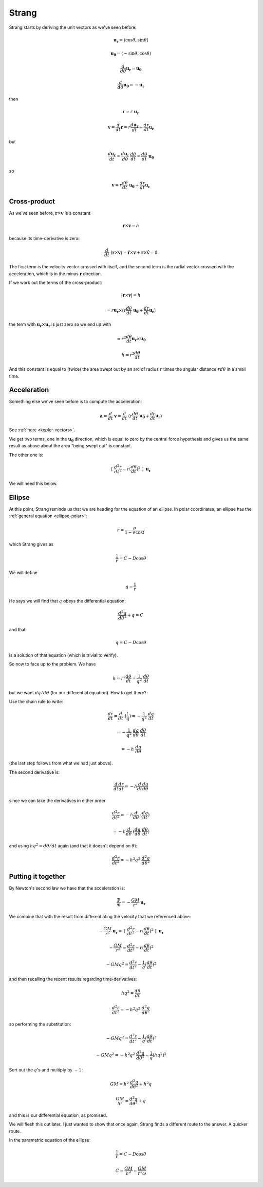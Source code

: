 .. _kepler-strang:

######
Strang
######

Strang starts by deriving the unit vectors as we've seen before:

.. math::

    \mathbf{u_{r}} = \langle \cos \theta, \sin \theta \rangle
    
    \mathbf{u_{\theta}} = \langle -\sin \theta, \cos \theta \rangle
    
    \frac{d}{d \theta} \mathbf{u_{r}} = \mathbf{u_{\theta}}
    
    \frac{d}{d \theta} \mathbf{u_{\theta}} = - \mathbf{u_{r}}
    
then

.. math::

    \mathbf{r} = r \ \mathbf{u_{r}}
    
    \mathbf{v} = \frac{d}{dt} \mathbf{r} = r \frac{d \mathbf{u_{r}}}{dt} + \frac{dr}{dt} \mathbf{u_{r}}

but

.. math::

    \frac{d \mathbf{u_{r}}}{dt} = \frac{d  \mathbf{u_{r}}}{d\theta} \ \frac{d \theta}{dt} = \frac{d \theta}{dt} \ \mathbf{u_{\theta}}

so

.. math::
        
    \mathbf{v} = r \frac{d \theta}{dt} \ \mathbf{u_{\theta}} + \frac{dr}{dt} \mathbf{u_{r}}
    
=============
Cross-product
=============

As we've seen before, :math:`\mathbf{r} \times \mathbf{v}` is a constant:

.. math::

    \mathbf{r} \times \mathbf{v} = h
    
because its time-derivative is zero:

.. math::

    \frac{d}{dt} \ ( \mathbf{r} \times \mathbf{v} ) = \dot{\mathbf{r}} \times \mathbf{v} + \mathbf{r} \times \dot{\mathbf{v}} = 0

The first term is the velocity vector crossed with itself, and the second term is the radial vector crossed with the acceleration, which is in the minus :math:`\mathbf{r}` direction.

If we work out the terms of the cross-product:

.. math::

    | \mathbf{r} \times \mathbf{v} | = h
    
    = r \mathbf{u_{r}} \times (r \frac{d \theta}{dt} \ \mathbf{u_{\theta}} + \frac{dr}{dt} \mathbf{u_{r}})

the term with :math:`\mathbf{u_{r}} \times \mathbf{u_{r}}` is just zero so we end up with

.. math::

    = r^2 \frac{d \theta}{dt} \mathbf{u_{r}} \times \mathbf{u_{\theta}}

    h = r^2 \frac{d \theta}{dt}

And this constant is equal to (twice) the area swept out by an arc of radius :math:`r` times the angular distance :math:`r d \theta` in a small time.

============
Acceleration
============

Something else we've seen before is to compute the acceleration:

.. math::

    \mathbf{a} = \frac{d}{dt} \ \mathbf{v} =  \frac{d}{dt} \ ( r \frac{d \theta}{dt} \ \mathbf{u_{\theta}} + \frac{dr}{dt} \mathbf{u_{r}} )

See :ref:`here <kepler-vectors>`.

We get two terms, one in the :math:`\mathbf{u_{\theta}}` direction, which is equal to zero by the central force hypothesis and gives us the same result as above about the area "being swept out" is constant.

The other one is:

.. math::

    \ [ \ \frac{d^2r}{dt^2} - r (\frac{d\theta}{dt})^2 \ ] \ \mathbf{u_r}

We will need this below.

=======
Ellipse
=======

At this point, Strang reminds us that we are heading for the equation of an ellipse.  In polar coordinates, an ellipse has the :ref:`general equation <ellipse-polar>`:

.. math::

    r = \frac{p}{1 - e \cos t}
    
which Strang gives as

.. math::

    \frac{1}{r} = C - D \cos\theta

We will define

.. math::

    q = \frac{1}{r}

He says we will find that :math:`q` obeys the differential equation:

.. math::

    \frac{d^2q}{d \theta^2} + q = C

and that 

.. math::

    q = C - D \cos\theta

is a solution of that equation (which is trivial to verify).

So now to face up to the problem.  We have

.. math::

    h = r^2 \frac{d \theta}{dt} = \frac{1}{q^2} \ \frac{d \theta}{dt}

but we want :math:`dq/d\theta` (for our differential equation).  How to get there?

Use the chain rule to write:

.. math::

    \frac{dr}{dt} = \frac{d}{dt} \ (\frac{1}{q}) = -\frac{1}{q^2} \ \frac{dq}{dt}
    
    = -\frac{1}{q^2} \ \frac{dq}{d\theta} \ \frac{d\theta}{dt} 
    
    = - h \ \frac{dq}{d\theta}

(the last step follows from what we had just above).

The second derivative is:

.. math::

    \frac{d}{dt} \frac{dr}{dt} = - h  \frac{d}{dt} \frac{dq}{d\theta}
    
since we can take the derivatives in either order

.. math::
   
    \frac{d^2 r}{dt^2} =  - h  \frac{d}{d\theta} \ ( \frac{dq}{dt})
    
    = - h \frac{d}{d\theta} \ (\frac{dq}{d\theta} \ \frac{d \theta}{dt})

and using :math:`hq^2 = d\theta/dt` again (and that it doesn't depend on :math:`\theta`):

.. math::

    \frac{d^2 r}{dt^2} = - h^2q^2 \ \frac{d^2q}{d\theta^2}

===================
Putting it together
===================

By Newton's second law we have that the acceleration is:

.. math::

     \frac{\mathbf{F}}{m} = - \frac{GM}{r^2} \mathbf{u_r}

We combine that with the result from differentiating the velocity that we referenced above:

.. math::

    - \frac{GM}{r^2} \mathbf{u_r} = \ [ \ \frac{d^2r}{dt^2} - r (\frac{d\theta}{dt})^2 \ ] \ \mathbf{u_r}
    
    - \frac{GM}{r^2} = \frac{d^2r}{dt^2} - r (\frac{d\theta}{dt})^2

    - GMq^2 = \frac{d^2r}{dt^2} - \frac{1}{q} (\frac{d\theta}{dt})^2


and then recalling the recent results regarding time-derivatives:

.. math::

    hq^2 = \frac{d \theta}{dt}

    \frac{d^2 r}{dt^2} = - h^2q^2 \ \frac{d^2q}{d\theta^2}
     
so performing the substitution:

.. math::

    - GMq^2 = \frac{d^2r}{dt^2} - \frac{1}{q} (\frac{d\theta}{dt})^2

    - GMq^2 = - h^2q^2 \ \frac{d^2q}{d\theta^2} - \frac{1}{q} (hq^2)^2
    
Sort out the :math:`q`'s and multiply by :math:`-1`:

.. math::

    GM = h^2 \ \frac{d^2q}{d\theta^2} + h^2q
        
    \frac{GM}{h^2} = \frac{d^2q}{d\theta^2} + q

and this is our differential equation, as promised.

We will flesh this out later.  I just wanted to show that once again, Strang finds a different route to the answer.  A quicker route.

In the parametric equation of the ellipse:

.. math::

    \frac{1}{r} = C - D \cos\theta

    C = \frac{GM}{h^2} = \frac{GM}{r^2 \omega}


